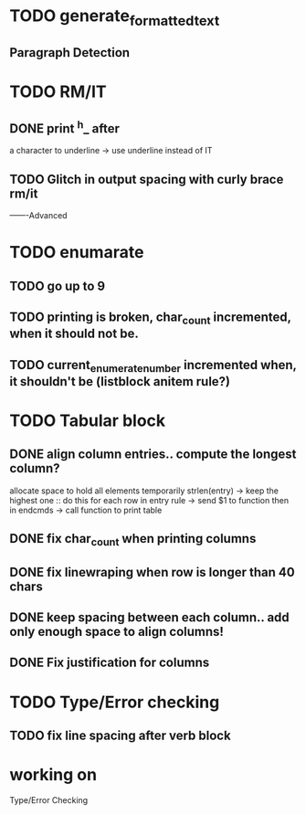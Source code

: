 
* TODO generate_formatted_text

** Paragraph Detection

* TODO RM/IT
** DONE print ^h_ after
   a character to underline
   -> use underline instead
   of IT

** TODO Glitch in output spacing with curly brace rm/it 

-------Advanced 

* TODO enumarate
** TODO go up to 9
** TODO printing is broken, char_count incremented, when it should not be.
** TODO current_enumerate_number incremented when, it shouldn't be (listblock anitem rule?)


* TODO Tabular block
** DONE align column entries.. compute the longest column?
   allocate space to hold all elements temporarily 
   strlen(entry) -> keep the highest one :: do this for each row
   in entry rule -> send $1 to function then in endcmds -> call function to print table

** DONE fix char_count when printing columns

** DONE fix linewraping when row is longer than 40 chars


** DONE keep spacing between each column.. add only enough space to align columns!


** DONE Fix justification for columns


* TODO Type/Error checking

** TODO fix line spacing after verb block


* working on
  Type/Error Checking








